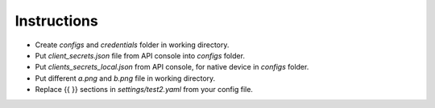 Instructions
------------

-  Create *configs* and *credentials* folder in working directory.
-  Put *client_secrets.json* file from API console into *configs* folder.
-  Put *clients_secrets_local.json* from API console, for native device in *configs* folder.
-  Put different *a.png* and *b.png* file in working directory.
-  Replace {{ }} sections in *settings/test2.yaml* from your config file.